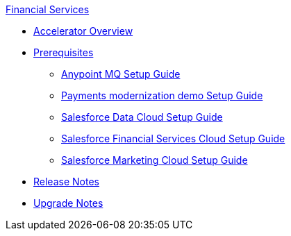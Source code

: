 .xref:index.adoc[Financial Services]
* xref:index.adoc[Accelerator Overview]
* xref:prerequisites.adoc[Prerequisites]
** xref:anypointmq-setup-guide.adoc[Anypoint MQ Setup Guide]
** xref:payments-setup-guide.adoc[Payments modernization demo Setup Guide]
** xref:sfdc-data-cloud-setup-guide.adoc[Salesforce Data Cloud Setup Guide]
** xref:sfdc-fsc-setup-guide.adoc[Salesforce Financial Services Cloud Setup Guide]
** xref:sfdc-mc-setup-guide.adoc[Salesforce Marketing Cloud Setup Guide]
* xref:release-notes.adoc[Release Notes]
* xref:upgrade-notes.adoc[Upgrade Notes]
